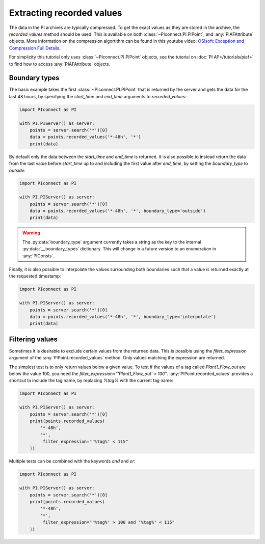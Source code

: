 ##########################
Extracting recorded values
##########################

The data in the PI archives are typically compressed. To get the exact values
as they are stored in the archive, the `recorded_values` method should be
used. This is available on both :class:`~PIconnect.PI.PIPoint`, and
:any:`PIAFAttribute` objects. More information on the compression algortithm
can be found in this youtube video:
`OSIsoft: Exception and Compression Full Details <https://youtu.be/89hg2mme7S0>`_.

For simplicity this tutorial only uses :class:`~PIconnect.PI.PIPoint` objects,
see the tutorial on :doc:`PI AF</tutorials/piaf>` to find how to access
:any:`PIAFAttribute` objects.

**************
Boundary types
**************

The basic example takes the first :class:`~PIconnect.PI.PIPoint` that is
returned by the server and gets the data for the last 48 hours, by specifying
the `start_time` and `end_time` arguments to `recorded_values`:

.. code-block:: python

    import PIconnect as PI

    with PI.PIServer() as server:
        points = server.search('*')[0]
        data = points.recorded_values('*-48h', '*')
        print(data)

By default only the data between the `start_time` and `end_time` is returned.
It is also possible to instead return the data from the last value before
`start_time` up to and including the first value after `end_time`, by setting
the `boundary_type` to `outside`:

.. code-block:: python

    import PIconnect as PI

    with PI.PIServer() as server:
        points = server.search('*')[0]
        data = points.recorded_values('*-48h', '*', boundary_type='outside')
        print(data)

.. warning:: The :py:data:`boundary_type` argument currently takes a string as
             the key to the internal :py:data:`__boundary_types` dictionary.
             This will change in a future version to an enumeration in
             :any:`PIConsts`.

Finally, it is also possible to interpolate the values surrounding both
boundaries such that a value is returned exactly at the requested timestamp:

.. code-block:: python

    import PIconnect as PI

    with PI.PIServer() as server:
        points = server.search('*')[0]
        data = points.recorded_values('*-48h', '*', boundary_type='interpolate')
        print(data)


.. _filtering_values:

****************
Filtering values
****************

Sometimes it is desirable to exclude certain values from the returned data.
This is possible using the `filter_expression` argument of the
:any:`PIPoint.recorded_values` method. Only values matching the expression are
returned.

The simplest test is to only return values below a given value. To test if the
values of a tag called `Plant1_Flow_out` are below the value 100, you need the
`filter_expression="'Plant1_Flow_out' < 100"`. :any:`PIPoint.recorded_values`
provides a shortcut to include the tag name, by replacing `%tag%` with the
current tag name:

.. code-block:: python

    import PIconnect as PI

    with PI.PIServer() as server:
        points = server.search('*')[0]
        print(points.recorded_values(
            '*-48h',
            '*',
             filter_expression="'%tag%' < 115"
        ))

Multiple tests can be combined with the keywords `and` and `or`:

.. code-block:: python

    import PIconnect as PI

    with PI.PIServer() as server:
        points = server.search('*')[0]
        print(points.recorded_values(
            '*-48h',
            '*',
             filter_expression="'%tag%' > 100 and '%tag%' < 115"
        ))
